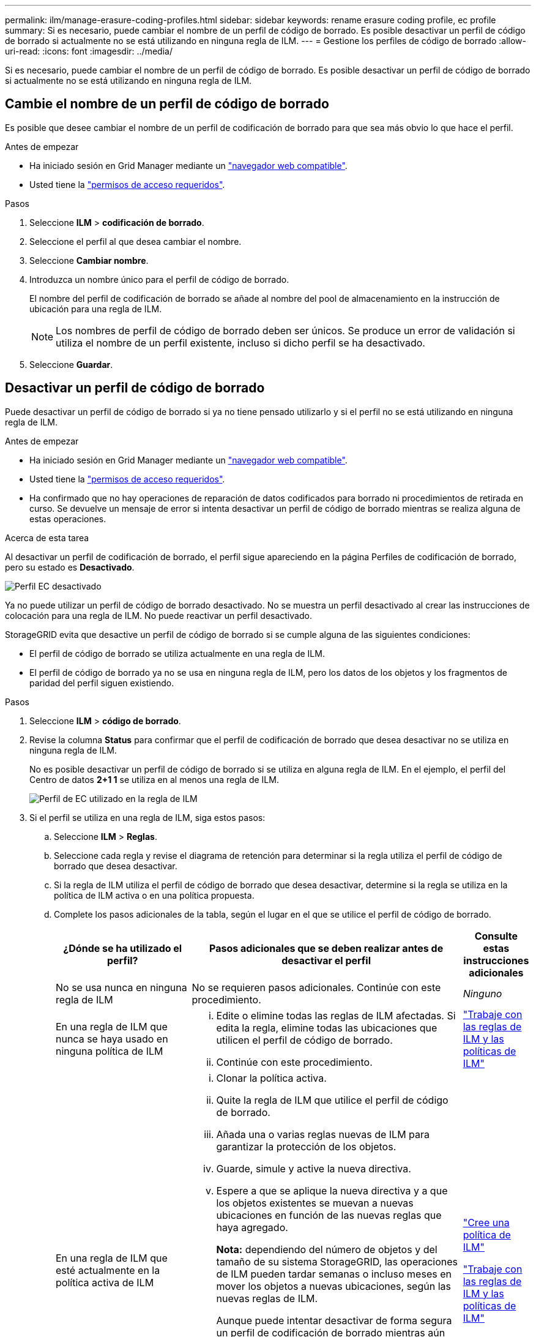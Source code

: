 ---
permalink: ilm/manage-erasure-coding-profiles.html 
sidebar: sidebar 
keywords: rename erasure coding profile, ec profile 
summary: Si es necesario, puede cambiar el nombre de un perfil de código de borrado. Es posible desactivar un perfil de código de borrado si actualmente no se está utilizando en ninguna regla de ILM. 
---
= Gestione los perfiles de código de borrado
:allow-uri-read: 
:icons: font
:imagesdir: ../media/


[role="lead"]
Si es necesario, puede cambiar el nombre de un perfil de código de borrado. Es posible desactivar un perfil de código de borrado si actualmente no se está utilizando en ninguna regla de ILM.



== Cambie el nombre de un perfil de código de borrado

Es posible que desee cambiar el nombre de un perfil de codificación de borrado para que sea más obvio lo que hace el perfil.

.Antes de empezar
* Ha iniciado sesión en Grid Manager mediante un link:../admin/web-browser-requirements.html["navegador web compatible"].
* Usted tiene la link:../admin/admin-group-permissions.html["permisos de acceso requeridos"].


.Pasos
. Seleccione *ILM* > *codificación de borrado*.
. Seleccione el perfil al que desea cambiar el nombre.
. Seleccione *Cambiar nombre*.
. Introduzca un nombre único para el perfil de código de borrado.
+
El nombre del perfil de codificación de borrado se añade al nombre del pool de almacenamiento en la instrucción de ubicación para una regla de ILM.

+

NOTE: Los nombres de perfil de código de borrado deben ser únicos. Se produce un error de validación si utiliza el nombre de un perfil existente, incluso si dicho perfil se ha desactivado.

. Seleccione *Guardar*.




== Desactivar un perfil de código de borrado

Puede desactivar un perfil de código de borrado si ya no tiene pensado utilizarlo y si el perfil no se está utilizando en ninguna regla de ILM.

.Antes de empezar
* Ha iniciado sesión en Grid Manager mediante un link:../admin/web-browser-requirements.html["navegador web compatible"].
* Usted tiene la link:../admin/admin-group-permissions.html["permisos de acceso requeridos"].
* Ha confirmado que no hay operaciones de reparación de datos codificados para borrado ni procedimientos de retirada en curso. Se devuelve un mensaje de error si intenta desactivar un perfil de código de borrado mientras se realiza alguna de estas operaciones.


.Acerca de esta tarea
Al desactivar un perfil de codificación de borrado, el perfil sigue apareciendo en la página Perfiles de codificación de borrado, pero su estado es *Desactivado*.

image::../media/deactivated_ec_profile.png[Perfil EC desactivado]

Ya no puede utilizar un perfil de código de borrado desactivado. No se muestra un perfil desactivado al crear las instrucciones de colocación para una regla de ILM. No puede reactivar un perfil desactivado.

StorageGRID evita que desactive un perfil de código de borrado si se cumple alguna de las siguientes condiciones:

* El perfil de código de borrado se utiliza actualmente en una regla de ILM.
* El perfil de código de borrado ya no se usa en ninguna regla de ILM, pero los datos de los objetos y los fragmentos de paridad del perfil siguen existiendo.


.Pasos
. Seleccione *ILM* > *código de borrado*.
. Revise la columna *Status* para confirmar que el perfil de codificación de borrado que desea desactivar no se utiliza en ninguna regla de ILM.
+
No es posible desactivar un perfil de código de borrado si se utiliza en alguna regla de ILM. En el ejemplo, el perfil del Centro de datos *2+1 1* se utiliza en al menos una regla de ILM.

+
image::../media/ec_profile_used_in_ilm_rule.png[Perfil de EC utilizado en la regla de ILM]

. Si el perfil se utiliza en una regla de ILM, siga estos pasos:
+
.. Seleccione *ILM* > *Reglas*.
.. Seleccione cada regla y revise el diagrama de retención para determinar si la regla utiliza el perfil de código de borrado que desea desactivar.
.. Si la regla de ILM utiliza el perfil de código de borrado que desea desactivar, determine si la regla se utiliza en la política de ILM activa o en una política propuesta.
.. Complete los pasos adicionales de la tabla, según el lugar en el que se utilice el perfil de código de borrado.
+
[cols="2a,4a,1a"]
|===
| ¿Dónde se ha utilizado el perfil? | Pasos adicionales que se deben realizar antes de desactivar el perfil | Consulte estas instrucciones adicionales 


 a| 
No se usa nunca en ninguna regla de ILM
 a| 
No se requieren pasos adicionales. Continúe con este procedimiento.
 a| 
_Ninguno_



 a| 
En una regla de ILM que nunca se haya usado en ninguna política de ILM
 a| 
... Edite o elimine todas las reglas de ILM afectadas. Si edita la regla, elimine todas las ubicaciones que utilicen el perfil de código de borrado.
... Continúe con este procedimiento.

 a| 
link:working-with-ilm-rules-and-ilm-policies.html["Trabaje con las reglas de ILM y las políticas de ILM"]



 a| 
En una regla de ILM que esté actualmente en la política activa de ILM
 a| 
... Clonar la política activa.
... Quite la regla de ILM que utilice el perfil de código de borrado.
... Añada una o varias reglas nuevas de ILM para garantizar la protección de los objetos.
... Guarde, simule y active la nueva directiva.
... Espere a que se aplique la nueva directiva y a que los objetos existentes se muevan a nuevas ubicaciones en función de las nuevas reglas que haya agregado.
+
*Nota:* dependiendo del número de objetos y del tamaño de su sistema StorageGRID, las operaciones de ILM pueden tardar semanas o incluso meses en mover los objetos a nuevas ubicaciones, según las nuevas reglas de ILM.

+
Aunque puede intentar desactivar de forma segura un perfil de codificación de borrado mientras aún está asociado a los datos, la operación de desactivación fallará. Un mensaje de error le informará si el perfil aún no está listo para ser desactivado.

... Edite o elimine la regla que ha eliminado de la política. Si edita la regla, elimine todas las ubicaciones que utilicen el perfil de código de borrado.
... Continúe con este procedimiento.

 a| 
link:creating-ilm-policy.html["Cree una política de ILM"]

link:working-with-ilm-rules-and-ilm-policies.html["Trabaje con las reglas de ILM y las políticas de ILM"]



 a| 
En una regla de ILM que se encuentra actualmente en una política de ILM propuesta
 a| 
... Edite la directiva propuesta.
... Quite la regla de ILM que utilice el perfil de código de borrado.
... Añada una o varias reglas nuevas de ILM para garantizar que todos los objetos estén protegidos.
... Guarde la directiva propuesta.
... Edite o elimine la regla que ha eliminado de la política. Si edita la regla, elimine todas las ubicaciones que utilicen el perfil de código de borrado.
... Continúe con este procedimiento.

 a| 
link:creating-ilm-policy.html["Cree una política de ILM"]

link:working-with-ilm-rules-and-ilm-policies.html["Trabaje con las reglas de ILM y las políticas de ILM"]



 a| 
En una regla de ILM que está en una política histórica de ILM
 a| 
... Edite o elimine la regla. Si edita la regla, elimine todas las ubicaciones que utilicen el perfil de código de borrado. (La regla aparecerá ahora como una regla histórica en la política histórica.)
... Continúe con este procedimiento.

 a| 
link:working-with-ilm-rules-and-ilm-policies.html["Trabaje con las reglas de ILM y las políticas de ILM"]

|===
.. Actualice la página Perfiles de código de borrado para asegurarse de que el perfil no se utilice en una regla de ILM.


. Si el perfil no se utiliza en una regla de ILM, seleccione el botón de opción y seleccione *Desactivar*.
+
Aparece el cuadro de diálogo Desactivar perfil de EC.

. Si está seguro de que desea desactivar el perfil, seleccione *Desactivar*.
+
** Si StorageGRID puede desactivar el perfil de codificación de borrado, su estado es *desactivado*. Ya no puede seleccionar este perfil para ninguna regla de ILM.
** Si StorageGRID no puede desactivar el perfil, aparecerá un mensaje de error. Por ejemplo, aparece un mensaje de error si los datos del objeto siguen asociados a este perfil. Es posible que deba esperar varias semanas antes de volver a intentar el proceso de desactivación.



